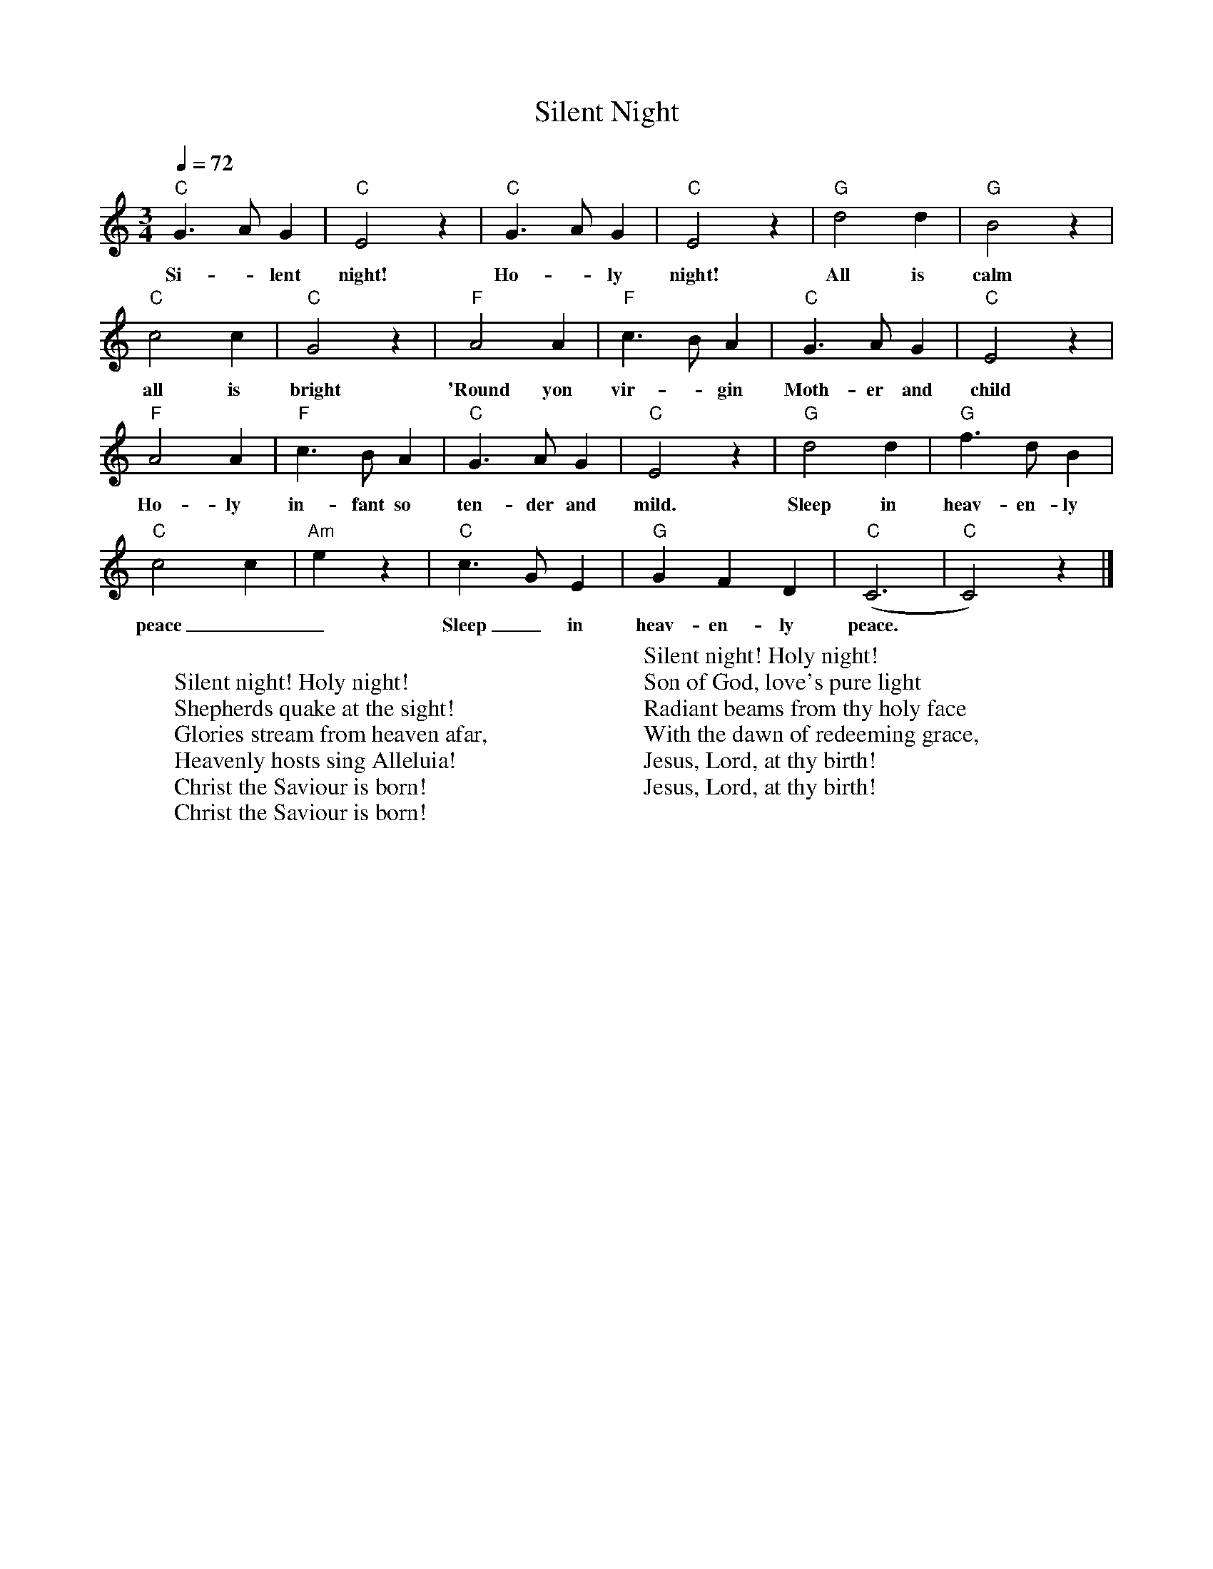 %abc-2.1
X:1
T:Silent Night
M:3/4
L:1/4
K:Cmaj
Q:1/4=72
"C"G>A G|"C"E2 z|"C"G>A G|"C"E2 z|"G"D'2 D'|"G"B2 z|
w:Si--lent night! Ho--ly night! All is calm
"C"C'2 C'|"C"G2 z|"F"A2 A|"F"C'>B A|"C"G>A G|"C"E2 z|
w:all is bright 'Round yon vir--gin Moth-er and child
"F"A2 A|"F"C'>B A|"C"G>A G|"C"E2 z|"G"D'2 D'|"G"F'>D' B|
w:Ho-ly in-fant so ten-der and mild. Sleep in heav-en-ly 
"C"C'2 C'|"Am"E' z|"C"C'>G E|"G"G F D|"C" (C3 |"C" C2) z |]
w:peace__ Sleep_ in heav-en-ly peace.*
W:
W:Silent night! Holy night!
W:Shepherds quake at the sight!
W:Glories stream from heaven afar,
W:Heavenly hosts sing Alleluia!
W:Christ the Saviour is born!
W:Christ the Saviour is born!
W:
W:Silent night! Holy night!
W:Son of God, love's pure light
W:Radiant beams from thy holy face
W:With the dawn of redeeming grace,
W:Jesus, Lord, at thy birth!
W:Jesus, Lord, at thy birth!

